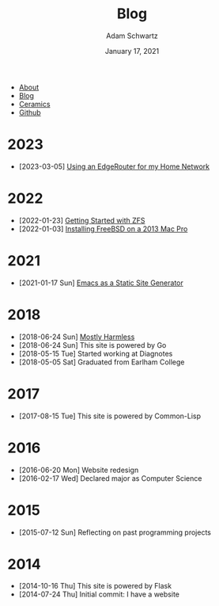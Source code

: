 #+TITLE: Blog
#+AUTHOR: Adam Schwartz
#+DATE: January 17, 2021
#+OPTIONS: html-postamble:"<p>Last&nbsp;updated:&nbsp;%C</p>"
#+HTML_HEAD: <link rel="stylesheet" href="../css/style.css" />

#+ATTR_HTML: :class nav
- [[file:../index.org][About]]
- [[file:index.org][Blog]]
- [[file:../ceramics/index.org][Ceramics]]
- [[https://github.com/anschwa][Github]]

* 2023
- [2023-03-05] [[file:2023/03/05/edge-router.org][Using an EdgeRouter for my Home Network]]

* 2022
- [2022-01-23] [[file:2022/01/23/getting-started-with-zfs.org][Getting Started with ZFS]]
- [2022-01-03] [[file:2022/01/03/installing-freebsd-on-2013-macpro.org][Installing FreeBSD on a 2013 Mac Pro]]

* 2021
- [2021-01-17 Sun] [[file:2021/01/17/emacs-as-a-static-site-generator.org][Emacs as a Static Site Generator]]

* 2018
- [2018-06-24 Sun] [[file:2018/06/24/mostly-harmless.org][Mostly Harmless]]
- [2018-06-24 Sun] This site is powered by Go
- [2018-05-15 Tue] Started working at Diagnotes
- [2018-05-05 Sat] Graduated from Earlham College

* 2017
- [2017-08-15 Tue] This site is powered by Common-Lisp

* 2016
- [2016-06-20 Mon] Website redesign
- [2016-02-17 Wed] Declared major as Computer Science

* 2015
- [2015-07-12 Sun] Reflecting on past programming projects

* 2014
- [2014-10-16 Thu] This site is powered by Flask
- [2014-07-24 Thu] Initial commit: I have a website

